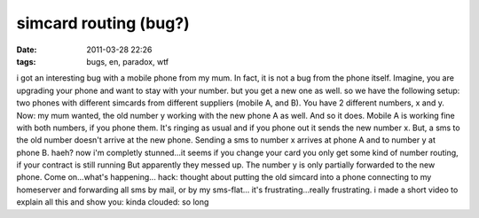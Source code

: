 simcard routing (bug?)
######################
:date: 2011-03-28 22:26
:tags: bugs, en, paradox, wtf

i got an interesting bug with a mobile phone from my mum. In fact, it is
not a bug from the phone itself. Imagine, you are upgrading your phone
and want to stay with your number. but you get a new one as well. so we
have the following setup: two phones with different simcards from
different suppliers (mobile A, and B). You have 2 different numbers, x
and y. Now: my mum wanted, the old number y working with the new phone A
as well. And so it does. Mobile A is working fine with both numbers, if
you phone them. It's ringing as usual and if you phone out it sends the
new number x. But, a sms to the old number doesn't arrive at the new
phone. Sending a sms to number x arrives at phone A and to number y at
phone B. haeh? now i'm completly stunned...it seems if you change your
card you only get some kind of number routing, if your contract is still
running But apparently they messed up. The number y is only partially
forwarded to the new phone. Come on...what's happening... hack: thought
about putting the old simcard into a phone connecting to my homeserver
and forwarding all sms by mail, or by my sms-flat... it's
frustrating...really frustrating. i made a short video to explain all
this and show you: kinda clouded: so long
